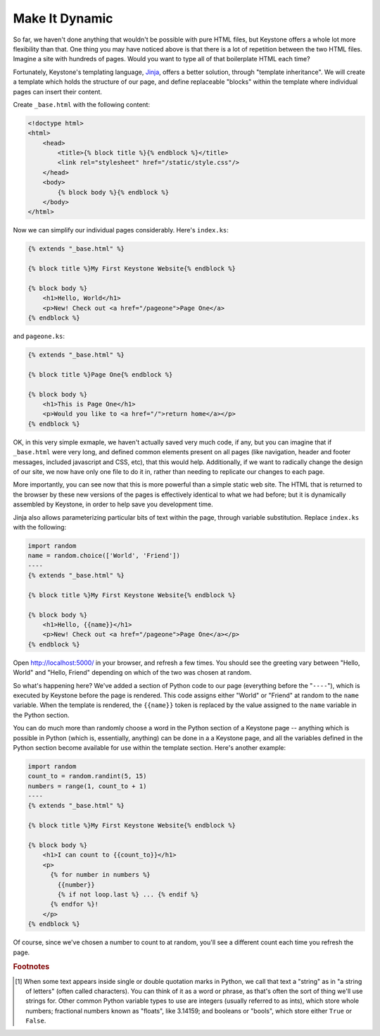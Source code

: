 Make It Dynamic
===============

So far, we haven't done anything that wouldn't be possible with pure HTML
files, but Keystone offers a whole lot more flexibility than that. One thing
you may have noticed above is that there is a lot of repetition between the
two HTML files. Imagine a site with hundreds of pages. Would you want to
type all of that boilerplate HTML each time?

Fortunately, Keystone's templating language, `Jinja
<http://jinja.pocoo.org/>`_, offers a better solution, through "template
inheritance". We will create a template which holds the structure of our
page, and define replaceable "blocks" within the template where individual
pages can insert their content.

Create ``_base.html`` with the following content:

.. code-block:: keystone

    <!doctype html>
    <html>
        <head>
            <title>{% block title %}{% endblock %}</title>
            <link rel="stylesheet" href="/static/style.css"/>
        </head>
        <body>
            {% block body %}{% endblock %}
        </body>
    </html>

Now we can simplify our individual pages considerably. Here's ``index.ks``:

.. code-block:: keystone

    {% extends "_base.html" %}

    {% block title %}My First Keystone Website{% endblock %}

    {% block body %}
        <h1>Hello, World</h1>
        <p>New! Check out <a href="/pageone">Page One</a>
    {% endblock %}

and ``pageone.ks``:

.. code-block:: keystone

    {% extends "_base.html" %}

    {% block title %}Page One{% endblock %}

    {% block body %}
        <h1>This is Page One</h1>
        <p>Would you like to <a href="/">return home</a></p>
    {% endblock %}

OK, in this very simple exmaple, we haven't actually saved very much code,
if any, but you can imagine that if ``_base.html`` were very long, and
defined common elements present on all pages (like navigation, header and
footer messages, included javascript and CSS, etc), that this would help.
Additionally, if we want to radically change the design of our site, we now
have only one file to do it in, rather than needing to replicate our changes
to each page.

More importantly, you can see now that this is more powerful than a simple
static web site. The HTML that is returned to the browser by these new
versions of the pages is effectively identical to what we had before; but it
is dynamically assembled by Keystone, in order to help save you development
time.

Jinja also allows parameterizing particular bits of text within the page,
through variable substitution. Replace ``index.ks`` with the following:

.. code-block:: keystone

    import random
    name = random.choice(['World', 'Friend'])
    ----
    {% extends "_base.html" %}

    {% block title %}My First Keystone Website{% endblock %}

    {% block body %}
        <h1>Hello, {{name}}</h1>
        <p>New! Check out <a href="/pageone">Page One</a></p>
    {% endblock %}

Open `http://localhost:5000/ <http://localhost:5000/>`_ in your browser, and
refresh a few times. You should see the greeting vary between "Hello, World"
and "Hello, Friend" depending on which of the two was chosen at random.

So what's happening here? We've added a section of Python code to our page
(everything before the "``----``"), which is executed by Keystone before the
page is rendered. This code assigns either "World" or "Friend" at random to
the ``name`` variable. When the template is rendered, the ``{{name}}`` token
is replaced by the value assigned to the ``name`` variable in the Python
section.

You can do much more than randomly choose a word in the Python section of a
Keystone page -- anything which is possible in Python (which is,
essentially, anything) can be done in a a Keystone page, and all the
variables defined in the Python section become available for use within the
template section. Here's another example:

.. code-block:: keystone

    import random
    count_to = random.randint(5, 15)
    numbers = range(1, count_to + 1)
    ----
    {% extends "_base.html" %}

    {% block title %}My First Keystone Website{% endblock %}

    {% block body %}
        <h1>I can count to {{count_to}}</h1>
        <p>
          {% for number in numbers %}
            {{number}}
            {% if not loop.last %} ... {% endif %}
          {% endfor %}!
        </p>
    {% endblock %}

.. image:: keystone-3-counting.png

Of course, since we've chosen a number to count to at random, you'll see a
different count each time you refresh the page.


.. rubric:: Footnotes

.. [#str] When some text appears inside single or double quotation marks in
   Python, we call that text a "string" as in "a string of letters" (often
   called characters). You can think of it as a word or phrase, as that's
   often the sort of thing we'll use strings for. Other common Python
   variable types to use are integers (usually referred to as ints), which
   store whole numbers; fractional numbers known as "floats", like 3.14159;
   and booleans or "bools", which store either ``True`` or ``False``.

